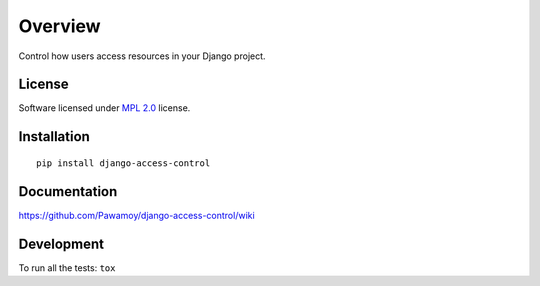 ========
Overview
========

.. start-badges

|travis|
|landscape|
|version|
|wheel|
|gitter|

.. |travis| image:: https://travis-ci.org/Pawamoy/django-access-control.svg?branch=master
    :alt: Travis-CI Build Status
    :target: https://travis-ci.org/Pawamoy/django-access-control/

.. |codecov| image:: https://codecov.io/github/Pawamoy/django-access-control/coverage.svg?branch=master
    :alt: Coverage Status
    :target: https://codecov.io/github/Pawamoy/django-access-control/

.. |landscape| image:: https://landscape.io/github/Pawamoy/django-access-control/master/landscape.svg?style=flat
    :target: https://landscape.io/github/Pawamoy/django-access-control/
    :alt: Code Quality Status

.. |version| image:: https://img.shields.io/pypi/v/django-access-control.svg?style=flat
    :alt: PyPI Package latest release
    :target: https://pypi.python.org/pypi/django-access-control/

.. |wheel| image:: https://img.shields.io/pypi/wheel/django-access-control.svg?style=flat
    :alt: PyPI Wheel
    :target: https://pypi.python.org/pypi/django-access-control/

.. |gitter| image:: https://badges.gitter.im/Pawamoy/django-access-control.svg
    :alt: Join the chat at https://gitter.im/Pawamoy/django-access-control
    :target: https://gitter.im/Pawamoy/django-access-control?utm_source=badge&utm_medium=badge&utm_campaign=pr-badge&utm_content=badge


.. end-badges

Control how users access resources in your Django project.

License
=======

Software licensed under `MPL 2.0`_ license.

.. _MPL 2.0 : https://www.mozilla.org/en-US/MPL/2.0/

Installation
============

::

    pip install django-access-control

Documentation
=============

https://github.com/Pawamoy/django-access-control/wiki

Development
===========

To run all the tests: ``tox``
